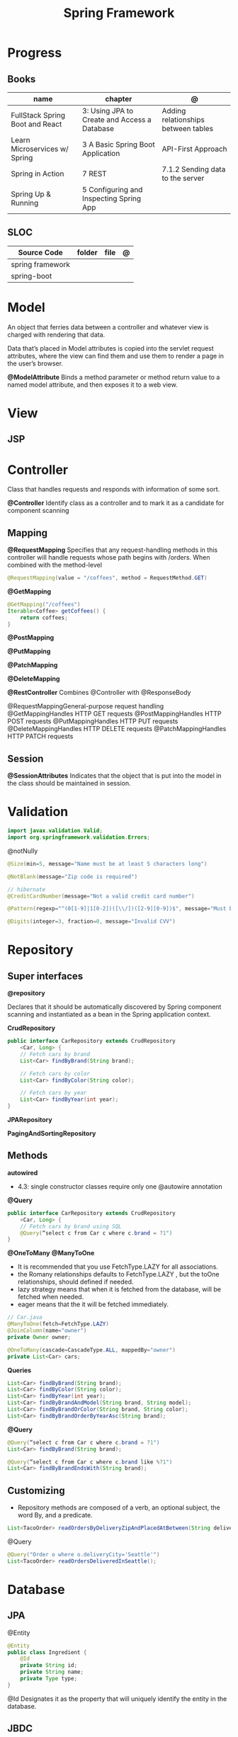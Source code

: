 #+TITLE: Spring Framework

* Progress
** Books
| name                            | chapter                                      | @                                   |
|---------------------------------+----------------------------------------------+-------------------------------------|
| FullStack Spring Boot and React | 3: Using JPA to Create and Access a Database | Adding relationships between tables |
| Learn Microservices w/ Spring   | 3 A Basic Spring Boot Application            | API-First Approach                  |
| Spring in Action                | 7 REST                                       | 7.1.2 Sending data to the server    |
| Spring Up & Running             | 5 Configuring and Inspecting Spring App      |                                     |

** SLOC
| Source Code      | folder | file | @ |
|------------------+--------+------+---|
| spring framework |        |      |   |
| spring-boot      |        |      |   |

* Model
An object that ferries data between a controller and whatever view is charged with rendering that data.

Data that’s placed in Model attributes is copied into the servlet request attributes, where the
view can find them and use them to render a page in the user’s browser.

*@ModelAttribute*
Binds a method parameter or method return value to a named model attribute, and then exposes it to a web view.

* View
** JSP
* Controller
Class that handles requests and responds with information of some sort.

*@Controller*
Identify class as a controller and to mark it as a candidate for component scanning

** Mapping
*@RequestMapping*
Specifies that any request-handling methods in this controller
will handle requests whose path begins with /orders. When combined with the
method-level

#+begin_src java
@RequestMapping(value = "/coffees", method = RequestMethod.GET)
#+end_src

*@GetMapping*
#+begin_src java
@GetMapping("/coffees")
Iterable<Coffee> getCoffees() {
    return coffees;
}
#+end_src

*@PostMapping*

*@PutMapping*

*@PatchMapping*

*@DeleteMapping*

*@RestController*
Combines @Controller with @ResponseBody


@RequestMappingGeneral-purpose
 request handling
@GetMappingHandles
HTTP GET requests
@PostMappingHandles
HTTP POST requests
@PutMappingHandles
 HTTP PUT requests
@DeleteMappingHandles
 HTTP DELETE requests
@PatchMappingHandles
 HTTP PATCH requests



** Session
*@SessionAttributes*
Indicates that the object that is put into the model in the class should be maintained in session.

* Validation
#+begin_src java
import javax.validation.Valid;
import org.springframework.validation.Errors;
#+end_src

@notNully

#+begin_src java
@Size(min=5, message="Name must be at least 5 characters long")
#+end_src

#+begin_src java
@NotBlank(message="Zip code is required")
#+end_src

#+begin_src java
// hibernate
@CreditCardNumber(message="Not a valid credit card number")
#+end_src

#+begin_src java
@Pattern(regexp="^(0[1-9]|1[0-2])([\\/])([2-9][0-9])$", message="Must be formatted MM/YY")
#+end_src

#+begin_src java
@Digits(integer=3, fraction=0, message="Invalid CVV")
#+end_src
* Repository
** Super interfaces
*@repository*

Declares that it should be automatically discovered by Spring component scanning
and instantiated as a bean in the Spring application context.


*CrudRepository*

#+begin_src java
public interface CarRepository extends CrudRepository
    <Car, Long> {
    // Fetch cars by brand
    List<Car> findByBrand(String brand);

    // Fetch cars by color
    List<Car> findByColor(String color);

    // Fetch cars by year
    List<Car> findByYear(int year);
}
#+end_src

*JPARepository*

*PagingAndSortingRepository*

** Methods

*autowired*

- 4.3: single constructor classes require only one @autowire annotation


*@Query*
#+begin_src java
public interface CarRepository extends CrudRepository
    <Car, Long> {
    // Fetch cars by brand using SQL
    @Query(“select c from Car c where c.brand = ?1")
}
#+end_src

*@OneToMany*
*@ManyToOne*
- It is recommended that you use FetchType.LAZY for all associations.
- the Romany relationships defaults to FetchType.LAZY , but the toOne relationships, should defined if needed.
- lazy strategy means that when it is fetched from the database,  will be fetched when needed.
- eager means that the it will be fetched immediately.

#+begin_src java
// Car.java
@ManyToOne(fetch=FetchType.LAZY)
@JoinColumn(name="owner")
private Owner owner;
#+end_src

#+begin_src java
@OneToMany(cascade=CascadeType.ALL, mappedBy="owner")
private List<Car> cars;
#+end_src

*Queries*

#+begin_src java
    List<Car> findByBrand(String brand);
    List<Car> findByColor(String color);
    List<Car> findByYear(int year);
    List<Car> findByBrandAndModel(String brand, String model);
    List<Car> findByBrandOrColor(String brand, String color);
    List<Car> findByBrandOrderByYearAsc(String brand);
#+end_src

*@Query*

#+begin_src java
@Query(“select c from Car c where c.brand = ?1")
List<Car> findByBrand(String brand);

@Query(“select c from Car c where c.brand like %?1")
List<Car> findByBrandEndsWith(String brand);
#+end_src
** Customizing
- Repository methods are composed of a verb, an optional subject, the word By, and a predicate.

#+begin_src java
List<TacoOrder> readOrdersByDeliveryZipAndPlacedAtBetween(String deliveryZip, Date startDate, Date endDate);
#+end_src

@Query

#+begin_src java
@Query("Order o where o.deliveryCity='Seattle'")
List<TacoOrder> readOrdersDeliveredInSeattle();
#+end_src

* Database
** JPA
@Entity

#+begin_src java
@Entity
public class Ingredient {
    @Id
    private String id;
    private String name;
    private Type type;
}
#+end_src

@Id
Designates it as the property that will uniquely identify the entity in the database.
** JBDC

* DAO
#+begin_quote
The DAO API hides from the application all the complexity of performing CRUD operations in the underlying storage mechanism. This permits both layers to evolve separately without knowing anything about each other.
#+end_quote
* Clients
** RestTemplate
#+begin_src java
RestTemplate rest = new RestTemplate();
#+end_src

** Traverson
** WebClient

* Librar
** HttpStatus
#+begin_src java
HttpStatus.I_AM_A_TEAPOT
HttpStatus.OK
#+end_src
** ResponseEntity
#+begin_src java
  @GetMapping("/hello")
  public ResponseEntity<String> greetName(
      @RequestParam(name = "name", required = false, defaultValue = "Corinthians.") String name) {
    return new ResponseEntity<>(String.format("Hello, %s", name), HttpStatus.OK);
  }
#+end_src

* Services
*@Service*

** Database
*@Entity*
Entities in JPA are nothing but POJOs representing data that can be persisted to the database. An entity represents a table stored in a database. Every instance of an entity represents a row in the table.

Defined in javax.persistence




** JDBC
|             |                          |
|-------------+--------------------------|
| artifact-id | spring-boot-starter-jdbc |


#+begin_src java
private JdbcTemplate jdbcTemplate;
public Optional<Ingredient> findById(String id) {
  List<Ingredient> results =
      jdbcTemplate.query("select id, name, type from Ingredient where id=?",
                         this::mapRowToIngredient, id);
  return results.size() == 0 ? Optional.empty() : Optional.of(results.get(0));
}
private Ingredient mapRowToIngredient(ResultSet row, int rowNum)
    throws SQLException {
  return new Ingredient(row.getString("id"), row.getString("name"),
                        Ingredient.Type.valueOf(row.getString("type")));
}
#+end_src

*Templates*



** JPA
* Properties
- application.properties or application.yml

* Toolings
** Containers
*** In-line run book examples
#+begin_src shell
podman run --name taco2 -it -v $PWD:/app -w /app -p 8080:8080 openjdk:17-jdk ./mvnw spring-boot:run
#+end_src
* Mapping
* Test
*@WebMvcTest*
* Annotations
*@SpringBootApplication*


*@SpringBootConfiguration*
Designates this class as a configuration class.

*@EnableAutoConfiguration*
Enables Spring Boot automatic configuration.

*@ComponentScan*
Enables component scanning.

*@Component*

*@ComponentScan*

*@Controller*

*@RequestParam*
Extract query parameters, form parameters, and even files from the request.

- variable name and the parameter name should match
#+begin_src java
@GetMapping("/api/foos")
@ResponseBody
public String getFoos(@RequestParam String id) {
    return "ID: " + id;
}
#+end_src

- name attribute
W/ different variable/parameter name

#+begin_src java
@PostMapping("/api/foos")
@ResponseBody
public String addFoo(@RequestParam(name = "id") String fooId, @RequestParam String name) {
    return "ID: " + fooId + " Name: " + name;
}
#+end_src

- required attribute

#+begin_src java
@GetMapping("/api/foos")
@ResponseBody
public String getFoos(@RequestParam(required = false) String id) {
    return "ID: " + id;
}
#+end_src

- multiple name attribute

#+begin_src java
@PostMapping("/api/foos")
@ResponseBody
public String addFoo(@RequestParam(name = "id") String fooId, @RequestParam String name) {
    return "ID: " + fooId + " Name: " + name;
}
#+end_src

- default value
#+begin_src java
@GetMapping("/api/foos")
@ResponseBody
public String getFoos(@RequestParam(defaultValue = "test") String id) {
    return "ID: " + id;
}
#+end_src


*@PathVariable*

#+begin_src java
public String greet(@PathVariable("name") String name) {
    return String.format("Hello, %s", name);
  }
#+end_src

*@ResponseEntity*

#+begin_src java

#+end_src

*@ResponseStatus*
The status code is applied to the HTTP response when the handler method is invoked
and overrides status information set by other means, like {@code ResponseEntity} or {@code "redirect:"}.

#+begin_src java
@ResponseStatus(HttpStatus.NO_CONTENT)
#+end_src

* URL structure
GET http://ourhost.com/challenges/5?factorA=40
These are its different parts:

-* GET is the HTTP verb.

-* http://ourhost.com/ is the host where the web server is running. In this example, the application is serving from the root
 context, /.

-* /challenges/ is an API context created by the application, to provide functionalities around this domain.

-* /5 is called a path variable. In this case, it represents the Challenge object with identifier 5.

-* factorA=40 is a request parameter and its value.

* Spring Landscape
** Spring Initializr
https://start.spring.io/
** Spring Framework
** Spring Boot
*** Test
*@SpringBootTest*
** Spring Data
** Spring Security
** Spring Integration
** Spring Batch
** Spring Cloud
** Spring Native
* application.properties
#+begin_src conf
#+end_src
* Commands
#+begin_src shell
mvn spring-boot:run -Dspring-boot.run.jvmArguments="-agentlib:jdwp=transport=dt_socket,server=y,suspend=n,address=8000"
#+end_src

#+begin_src yaml
application-production.yml
#+end_src
* Ops
** dockerfile
#+begin_src conf
# RUN mvn clean package -DskipTests
# FROM openjdk:17 AS runstage
# COPY --from=buildstage /app/target/pita-0.0.1-SNAPSHOT.jar /app/pita-0.0.1-SNAPSHOT.jar
# # EXPOSE 9966
# ENTRYPOINT ["java", "-Djava.security.egd=file:/dev/./urandom", "-jar", "pita-0.0.1-SNAPSHOT.jar"]
#+end_src

#+begin_src dockerfile
FROM adoptopenjdk/openjdk16:alpine-jre
VOLUME /tmp
ARG SPRING_PROFILE=prod
ENV MY_SPRING_PROFILE=$SPRING_PROFILE
ARG JAR_FILE
ADD target/$JAR_FILE /app.jar
ENV JAVA_OPTS="-XX:+UseG1GC -XX:MaxGCPauseMillis=150 -XX:+UseStringDeduplication"
ENTRYPOINT exec java $JAVA_OPTS -Dspring.profiles.active=$MY_SPRING_PROFILE -Djava.security.egd=file:/dev/./urandom -jar /app.jar
#+end_src

** compose
#+begin_src yaml
    environment:
      SPRING_DATASOURCE_URL: jdbc:postgresql://database:5432/${DATABASE_NAME}
      SPRING_DATASOURCE_USERNAME: ${DATABASE_USER}
      SPRING_DATASOURCE_PASSWORD: ${DATABASE_PASSWORD}
      SPRING_DATASOURCE_DRIVER-CLASS-NAME: org.postgresql.Driver
      SPRING_JPA_PROPERTIES_HIBERNATE_DIALECT: org.hibernate.dialect.PostgreSQLDialect
      SPRING_JPA_HIBERNATE_DDL_AUTO: create # switch from update to create at the initial start
  # profiles:
    # active: production


#+end_src
** compose-mysql
#+begin_src yaml
version: "3"

services:
  database:
    image: mysql:8
    restart: unless-stopped
    env_file: .env
    environment:
      - MYSQL_ROOT_PASSWORD=$DATABASE_PASSWORD
      - MYSQL_DATABASE=$DATABASE_NAME
    ports: 3307:$3306
    volumes: db:/var/lib/mysql

  backend:
    build: .
    env_file: .env
    environment:
      - SPRING_DATASOURCE_URL=jdbc:mysql://mysqldb:3306/${DATABASE_NAME}?useSSL=false
      - SPRING_DATASOURCE_USERNAME=${DATABASE_USER}
      - SPRING_DATASOURCE_PASSWORD=${DATABASE_PASSWORD}
      - SPRING_DATASOURCE_DRIVER-CLASS-NAME=org.mariadb.jdbc.Driver
    ports: 8081:8080
    depends_on: database
    restart: on-failure
    volumes:
      - ./src:/app/src
      - .m2:/root/.m2
    stdin_open: true
    tty: true

  # frontend:
  #   build: .
  #   ports:
  #     - 8081:8080
  #   depends_on: backend

volumes:
  dbdata:

#+end_src

